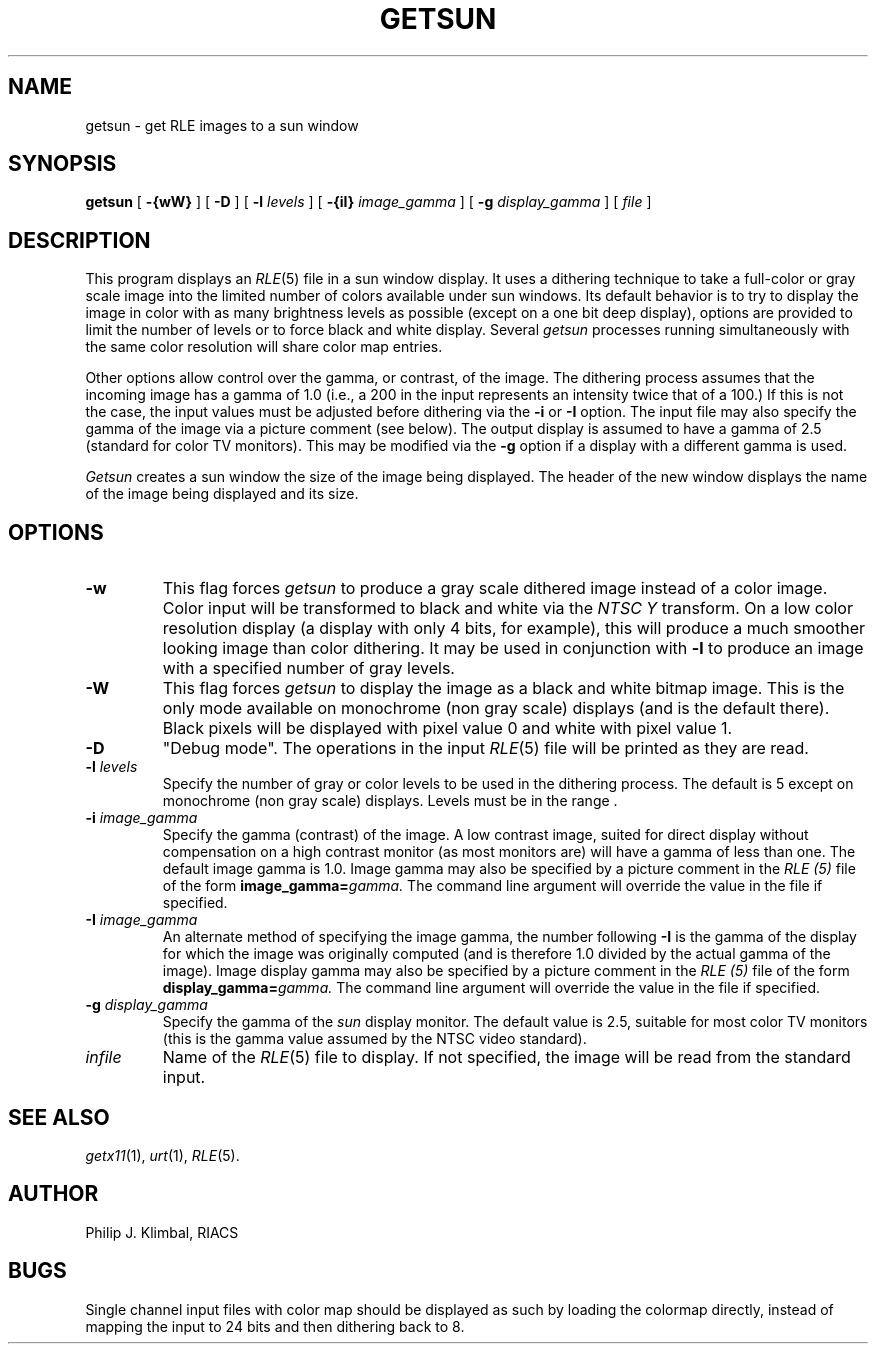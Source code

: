 .TH GETSUN 1 "October 6, 1987" 1
.UC 4 
.SH NAME
getsun \- get RLE images to a sun window 
.SH SYNOPSIS
.B getsun
[
.B \-{wW}
] [
.B \-D
] [
.B \-l 
.I levels
] [
.B \-{iI}
.I image_gamma
] [
.B \-g
.I display_gamma
] [ 
.I file
]
.SH DESCRIPTION
This program displays an
.IR RLE (5)
file in a sun window
display.  It uses a dithering technique to take a
full-color or gray scale image into the limited number of colors
available under sun windows.
Its default behavior is to try to
display the image in color with as many brightness levels as possible
(except on a one bit deep display), options are provided to limit the
number of levels or to force black and white display.  Several
.I getsun
processes running simultaneously with the same color resolution will
share color map entries.

Other options allow control over the gamma, or contrast, of the image.
The dithering process assumes that the incoming image has a gamma of
1.0 (i.e., a 200 in the input represents an intensity twice that of
a 100.)  If this is not the case, the input values must be adjusted
before dithering via the
.B \-i
or 
.B \-I
option.  The input file may also specify the gamma of the image via a
picture comment (see below).  The output display is assumed to have a gamma of
2.5 (standard for color TV monitors).  This may be modified via the
.B \-g
option if a display with a different gamma is used.

.I Getsun
creates a sun window
the size of the image being displayed.  The header of the new window
displays the name of the image being displayed and its size.
.SH OPTIONS
.TP
.B \-w
This flag forces
.I getsun
to produce a gray scale dithered image instead of a color image.
Color input will be transformed to black and white via the
.I NTSC Y
transform.  On a low color resolution display (a display with only 4
bits, for example), this will produce a much smoother looking image
than color dithering.  It may be used in conjunction with
.B \-l
to produce an image with a specified number of gray levels.
.TP
.B \-W
This flag forces
.I getsun
to display the image as a black and white bitmap image.  This is the
only mode available on monochrome (non gray scale) displays (and is
the default there).  Black pixels will be displayed with pixel value 0
and white with pixel value 1. 
.TP
.B \-D
"Debug mode".  The operations in the input
.IR RLE (5)
file will be printed as they are read.
.TP
.BI \-l " levels"
Specify the number of gray or color levels to be used in the dithering
process. The default is 5 except on monochrome (non gray scale) displays.
Levels must be in the range \[2,6\].
.TP
.BI \-i " image_gamma"
Specify the gamma (contrast) of the image.  A low contrast image,
suited for direct display without compensation on a high contrast
monitor (as most monitors are) will have a gamma of less than one.
The default image gamma is 1.0.  Image gamma may also be specified by
a picture comment in the
.I RLE (5)
file of the form
.BI image_gamma= gamma.
The command line argument will override the value in the file if specified.
.TP
.BI \-I " image_gamma"
An alternate method of specifying the image gamma, the number
following
.B \-I
is the gamma of the display for which the image was originally
computed (and is therefore 1.0 divided by the actual gamma of the
image).  Image display gamma may also be specified by
a picture comment in the
.I RLE (5)
file of the form
.BI display_gamma= gamma.
The command line argument will override the value in the file if specified.
.TP
.BI \-g " display_gamma"
Specify the gamma of the 
.I sun
display monitor.  The default value is 2.5, suitable for most color TV
monitors (this is the gamma value assumed by the NTSC video standard).
.TP
.I infile
Name of the
.IR RLE (5)
file to display.  If not specified, the image will be read from the
standard input.
.SH SEE ALSO
.IR getx11 (1),
.IR urt (1),
.IR RLE (5).
.SH AUTHOR
Philip J. Klimbal, RIACS
.SH BUGS
Single channel input files with color map should be displayed as such
by loading the colormap directly,
instead of mapping the input to 24 bits and then dithering back to 8.
